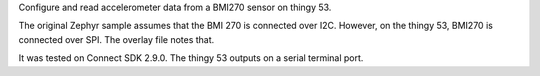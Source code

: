 Configure and read accelerometer data from a BMI270 sensor on thingy 53. 

The original Zephyr sample assumes that the BMI 270 is connected over I2C. However, on the thingy 53, BMI270 is connected over SPI. The overlay file notes that. 

It was tested on Connect SDK 2.9.0. The thingy 53 outputs on a serial terminal port. 



